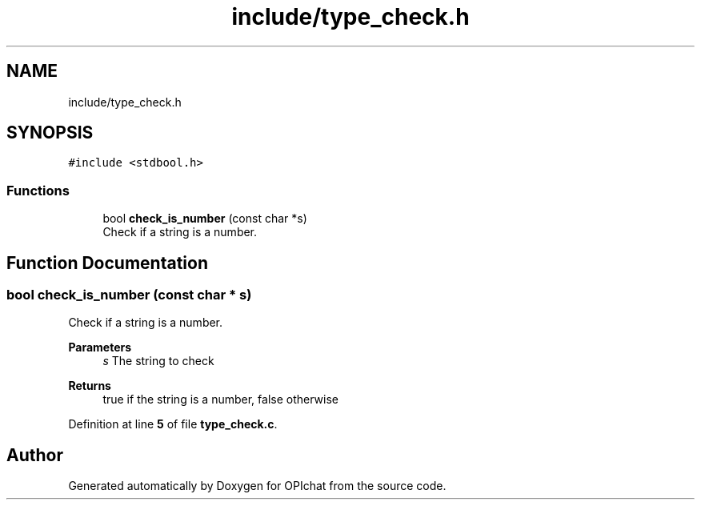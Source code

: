 .TH "include/type_check.h" 3 "Wed Feb 9 2022" "OPIchat" \" -*- nroff -*-
.ad l
.nh
.SH NAME
include/type_check.h
.SH SYNOPSIS
.br
.PP
\fC#include <stdbool\&.h>\fP
.br

.SS "Functions"

.in +1c
.ti -1c
.RI "bool \fBcheck_is_number\fP (const char *s)"
.br
.RI "Check if a string is a number\&. "
.in -1c
.SH "Function Documentation"
.PP 
.SS "bool check_is_number (const char * s)"

.PP
Check if a string is a number\&. 
.PP
\fBParameters\fP
.RS 4
\fIs\fP The string to check 
.RE
.PP
\fBReturns\fP
.RS 4
true if the string is a number, false otherwise 
.RE
.PP

.PP
Definition at line \fB5\fP of file \fBtype_check\&.c\fP\&.
.SH "Author"
.PP 
Generated automatically by Doxygen for OPIchat from the source code\&.
